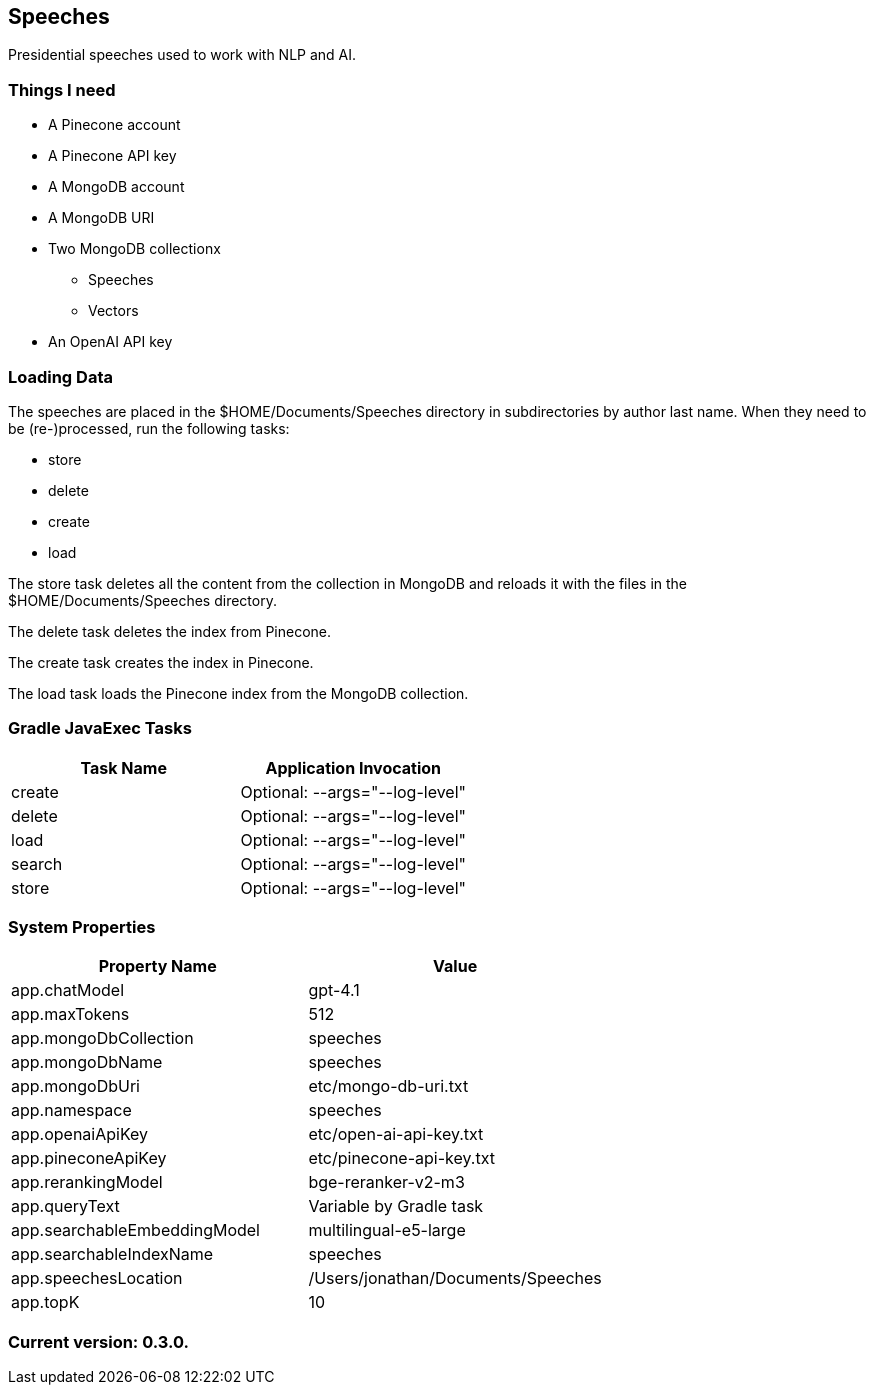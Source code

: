 Speeches
--------

Presidential speeches used to work with NLP and AI.

Things I need
~~~~~~~~~~~~~

* A Pinecone account
* A Pinecone API key
* A MongoDB account
* A MongoDB URI
* Two MongoDB collectionx
** Speeches
** Vectors
* An OpenAI API key

Loading Data
~~~~~~~~~~~~

The speeches are placed in the $HOME/Documents/Speeches directory in subdirectories by author last name. When they need to be (re-)processed, run the following tasks:

 - store
 - delete
 - create
 - load

The store task deletes all the content from the collection in MongoDB and reloads it with the files in the $HOME/Documents/Speeches directory.

The delete task deletes the index from Pinecone.

The create task creates the index in Pinecone.

The load task loads the Pinecone index from the MongoDB collection.

Gradle JavaExec Tasks
~~~~~~~~~~~~~~~~~~~~~

[options="header"]
|====================================================
|Task Name            |Application Invocation
|create               |Optional: --args="--log-level"
|delete               |Optional: --args="--log-level"
|load                 |Optional: --args="--log-level"
|search               |Optional: --args="--log-level"
|store                |Optional: --args="--log-level"
|====================================================

System Properties
~~~~~~~~~~~~~~~~~

[options="header"]
|===================================================
|Property Name               |Value
|app.chatModel               |gpt-4.1
|app.maxTokens               |512
|app.mongoDbCollection       |speeches
|app.mongoDbName             |speeches
|app.mongoDbUri              |etc/mongo-db-uri.txt
|app.namespace               |speeches
|app.openaiApiKey            |etc/open-ai-api-key.txt
|app.pineconeApiKey          |etc/pinecone-api-key.txt
|app.rerankingModel          |bge-reranker-v2-m3
|app.queryText               |Variable by Gradle task
|app.searchableEmbeddingModel|multilingual-e5-large
|app.searchableIndexName     |speeches
|app.speechesLocation        |/Users/jonathan/Documents/Speeches
|app.topK                    |10
|===================================================

Current version: 0.3.0.
~~~~~~~~~~~~~~~~~~~~~~~
